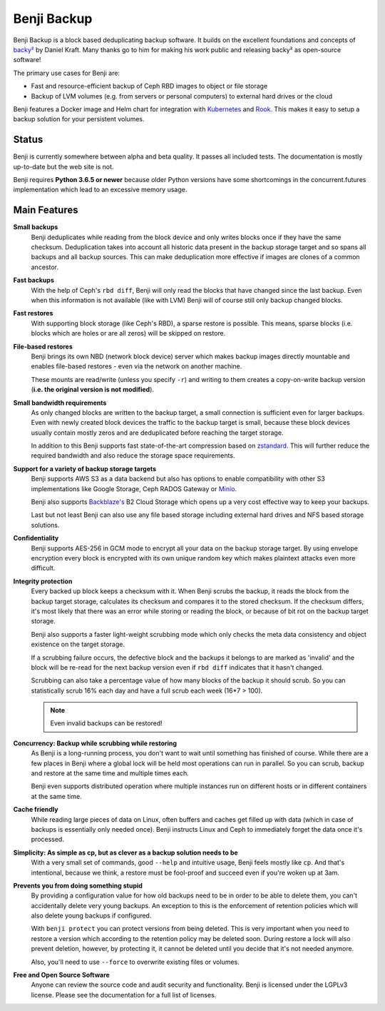 Benji Backup
############

Benji Backup is a block based deduplicating  backup software. It builds on the
excellent foundations and concepts of `backy² <http://backy2.com/>`_ by Daniel Kraft.
Many thanks go to him for making his work public and releasing backy² as
open-source software!

The primary use cases for Benji are:

* Fast and resource-efficient backup of Ceph RBD images to object or file storage
* Backup of LVM volumes (e.g. from servers or personal computers) to external hard
  drives or the cloud

Benji features a Docker image and Helm chart for integration with
`Kubernetes <https://kubernetes.io/>`_ and  `Rook <https://rook.io/>`_. This makes it
easy to setup a backup solution for your persistent volumes.

Status
------

Benji is currently somewhere between alpha and beta quality. It passes all included
tests. The documentation is mostly up-to-date but the web site is not.

Benji requires **Python 3.6.5 or newer** because older Python versions
have some shortcomings in the concurrent.futures implementation which lead to an
excessive memory usage.

Main Features
-------------

**Small backups**
    Benji deduplicates while reading from the block device and only writes
    blocks once if they have the same checksum. Deduplication takes into
    account all historic data present in the backup storage target and so
    spans all backups and all backup sources. This can make deduplication
    more effective if images are clones of a common ancestor.

**Fast backups**
    With the help of Ceph's ``rbd diff``, Benji will only read the blocks
    that have changed since the last backup. Even when this information
    is not available (like with LVM) Benji will of course still only backup
    changed blocks.

**Fast restores**
    With supporting block storage (like Ceph's RBD), a sparse restore is
    possible. This means, sparse blocks (i.e. blocks which are holes or are
    all zeros) will be skipped on restore.

**File-based restores**
    Benji brings its own NBD (network block device) server which makes backup
    images directly mountable and enables file-based restores - even via the
    network on another machine.

    These mounts are read/write (unless you specify ``-r``) and writing to them
    creates a copy-on-write backup version (**i.e. the original version is not**
    **modified**).

**Small bandwidth requirements**
    As only changed blocks are written to the backup target, a small connection
    is sufficient even for larger backups. Even with newly created block devices
    the traffic to the backup target is small, because these block devices usually
    contain mostly zeros and are deduplicated before reaching the target storage.

    In addition to this Benji supports fast state-of-the-art compression based on
    `zstandard <https://github.com/facebook/zstd>`_. This will further reduce the
    required bandwidth and also reduce the storage space requirements.

**Support for a variety of backup storage targets**
    Benji supports AWS S3 as a data backend but also has options to enable
    compatibility with other S3 implementations like Google Storage, Ceph
    RADOS Gateway or `Minio <https://www.minio.io/>`_.

    Benji also supports `Backblaze's <https://www.backblaze.com/>`_ B2 Cloud
    Storage which opens up a very cost effective way to keep your backups.

    Last but not least Benji can also use any file based storage including
    external hard drives and NFS based storage solutions.

**Confidentiality**
    Benji supports AES-256 in GCM mode to encrypt all your data on the backup
    storage target. By using envelope encryption every block is encrypted
    with its own unique random key which makes plaintext attacks even more
    difficult.

**Integrity protection**
    Every backed up block keeps a checksum with it. When Benji scrubs the backup,
    it reads the block from the backup target storage, calculates its
    checksum and compares it to the stored checksum. If the checksum differs,
    it's most likely that there was an error while storing or reading
    the block, or because of bit rot on the backup target storage.

    Benji also supports a faster light-weight scrubbing mode which only checks
    the meta data consistency and object existence on the target storage.

    If a scrubbing failure occurs, the defective block and the backups it belongs
    to are marked as 'invalid' and the block will be re-read for the next backup
    version even if ``rbd diff`` indicates that it hasn't changed.

    Scrubbing can also take a percentage value of how many blocks of the backup
    it should scrub. So you can statistically scrub 16% each day and have a
    full scrub each week (16*7 > 100).

    .. NOTE:: Even invalid backups can be restored!

**Concurrency: Backup while scrubbing while restoring**
    As Benji is a long-running process, you don't want to wait until something has
    finished of course. While there are a few places in Benji where
    a global lock will be held most operations can run in parallel. So you
    can scrub, backup and restore at the same time and multiple times each.

    Benji even supports distributed operation where multiple instances run on
    different hosts or in different containers at the same time.

**Cache friendly**
    While reading large pieces of data on Linux, often buffers and caches get filled
    up with data (which in case of backups is essentially only needed once).
    Benji instructs Linux and Ceph to immediately forget the data once it's processed.

**Simplicity: As simple as cp, but as clever as a backup solution needs to be**
    With a very small set of commands, good ``--help`` and intuitive usage,
    Benji feels mostly like ``cp``. And that's intentional, because we think,
    a restore must be fool-proof and succeed even if you're woken up at 3am.

**Prevents you from doing something stupid**
    By providing a configuration value for how old backups need to be in order to
    be able to delete them, you can't accidentally delete very young backups. An
    exception to this is the enforcement of retention policies which will also
    delete young backups if configured.

    With ``benji protect`` you can protect versions from being deleted.
    This is very important when you need to restore a version which according to the
    retention policy may be deleted soon. During restore a lock will also prevent
    deletion, however, by protecting it, it cannot be deleted until you decide
    that it's not needed anymore.

    Also, you'll need to use ``--force`` to overwrite existing files or volumes.

**Free and Open Source Software**
    Anyone can review the source code and audit security and functionality.
    Benji is licensed under the LGPLv3 license. Please see the documentation
    for a full list of licenses.




